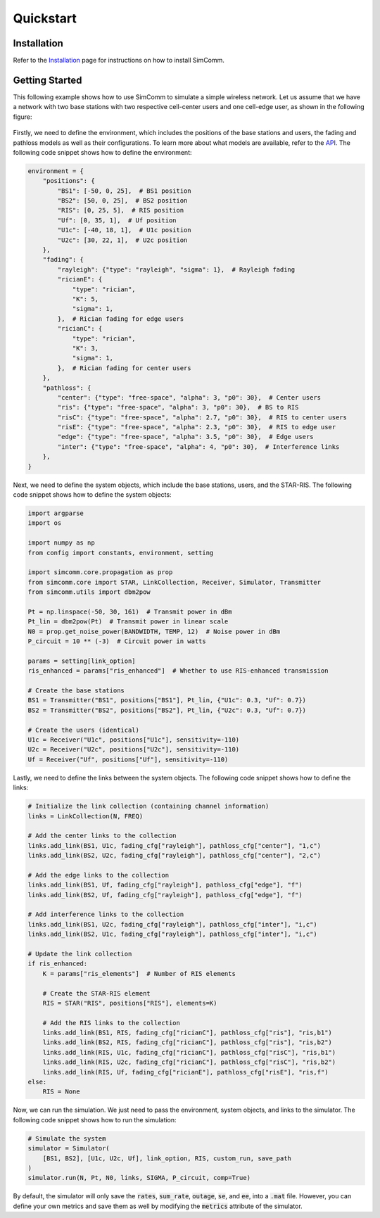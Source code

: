 .. _quickstart:

Quickstart
==========

Installation
------------

Refer to the `Installation <installation.html>`_ page for instructions on how to install SimComm.

Getting Started
---------------

This following example shows how to use SimComm to simulate a simple wireless network. Let us assume that we have a network with two base stations with two respective cell-center users and one cell-edge user, as shown in the following figure:

.. figure:: _static/system.png
    :class: dark-light
    :width: 550px
    :align: center

Firstly, we need to define the environment, which includes the positions of the base stations and users, the fading and pathloss models as well as their configurations. To learn more about what models are available, refer to the `API <api.html>`_. The following code snippet shows how to define the environment:

.. code-block:: python

    environment = {
        "positions": {
            "BS1": [-50, 0, 25],  # BS1 position
            "BS2": [50, 0, 25],  # BS2 position
            "RIS": [0, 25, 5],  # RIS position
            "Uf": [0, 35, 1],  # Uf position
            "U1c": [-40, 18, 1],  # U1c position
            "U2c": [30, 22, 1],  # U2c position
        },
        "fading": {
            "rayleigh": {"type": "rayleigh", "sigma": 1},  # Rayleigh fading
            "ricianE": {
                "type": "rician",
                "K": 5,
                "sigma": 1,
            },  # Rician fading for edge users
            "ricianC": {
                "type": "rician",
                "K": 3,
                "sigma": 1,
            },  # Rician fading for center users
        },
        "pathloss": {
            "center": {"type": "free-space", "alpha": 3, "p0": 30},  # Center users
            "ris": {"type": "free-space", "alpha": 3, "p0": 30},  # BS to RIS
            "risC": {"type": "free-space", "alpha": 2.7, "p0": 30},  # RIS to center users
            "risE": {"type": "free-space", "alpha": 2.3, "p0": 30},  # RIS to edge user
            "edge": {"type": "free-space", "alpha": 3.5, "p0": 30},  # Edge users
            "inter": {"type": "free-space", "alpha": 4, "p0": 30},  # Interference links
        },
    }

Next, we need to define the system objects, which include the base stations, users, and the STAR-RIS. The following code snippet shows how to define the system objects:

.. code-block:: python

    import argparse
    import os

    import numpy as np
    from config import constants, environment, setting

    import simcomm.core.propagation as prop
    from simcomm.core import STAR, LinkCollection, Receiver, Simulator, Transmitter
    from simcomm.utils import dbm2pow

    Pt = np.linspace(-50, 30, 161)  # Transmit power in dBm
    Pt_lin = dbm2pow(Pt)  # Transmit power in linear scale
    N0 = prop.get_noise_power(BANDWIDTH, TEMP, 12)  # Noise power in dBm
    P_circuit = 10 ** (-3)  # Circuit power in watts

    params = setting[link_option]
    ris_enhanced = params["ris_enhanced"]  # Whether to use RIS-enhanced transmission

    # Create the base stations
    BS1 = Transmitter("BS1", positions["BS1"], Pt_lin, {"U1c": 0.3, "Uf": 0.7})
    BS2 = Transmitter("BS2", positions["BS2"], Pt_lin, {"U2c": 0.3, "Uf": 0.7})

    # Create the users (identical)
    U1c = Receiver("U1c", positions["U1c"], sensitivity=-110)
    U2c = Receiver("U2c", positions["U2c"], sensitivity=-110)
    Uf = Receiver("Uf", positions["Uf"], sensitivity=-110)

Lastly, we need to define the links between the system objects. The following code snippet shows how to define the links:

.. code-block:: python

    # Initialize the link collection (containing channel information)
    links = LinkCollection(N, FREQ)

    # Add the center links to the collection
    links.add_link(BS1, U1c, fading_cfg["rayleigh"], pathloss_cfg["center"], "1,c")
    links.add_link(BS2, U2c, fading_cfg["rayleigh"], pathloss_cfg["center"], "2,c")

    # Add the edge links to the collection
    links.add_link(BS1, Uf, fading_cfg["rayleigh"], pathloss_cfg["edge"], "f")
    links.add_link(BS2, Uf, fading_cfg["rayleigh"], pathloss_cfg["edge"], "f")

    # Add interference links to the collection
    links.add_link(BS1, U2c, fading_cfg["rayleigh"], pathloss_cfg["inter"], "i,c")
    links.add_link(BS2, U1c, fading_cfg["rayleigh"], pathloss_cfg["inter"], "i,c")

    # Update the link collection
    if ris_enhanced:
        K = params["ris_elements"]  # Number of RIS elements

        # Create the STAR-RIS element
        RIS = STAR("RIS", positions["RIS"], elements=K)

        # Add the RIS links to the collection
        links.add_link(BS1, RIS, fading_cfg["ricianC"], pathloss_cfg["ris"], "ris,b1")
        links.add_link(BS2, RIS, fading_cfg["ricianC"], pathloss_cfg["ris"], "ris,b2")
        links.add_link(RIS, U1c, fading_cfg["ricianC"], pathloss_cfg["risC"], "ris,b1")
        links.add_link(RIS, U2c, fading_cfg["ricianC"], pathloss_cfg["risC"], "ris,b2")
        links.add_link(RIS, Uf, fading_cfg["ricianE"], pathloss_cfg["risE"], "ris,f")
    else:
        RIS = None

Now, we can run the simulation. We just need to pass the environment, system objects, and links to the simulator. The following code snippet shows how to run the simulation:

.. code-block:: python

    # Simulate the system
    simulator = Simulator(
        [BS1, BS2], [U1c, U2c, Uf], link_option, RIS, custom_run, save_path
    )
    simulator.run(N, Pt, N0, links, SIGMA, P_circuit, comp=True)

By default, the simulator will only save the :code:`rates`, :code:`sum_rate`, :code:`outage`, :code:`se`, and :code:`ee`, into a :code:`.mat` file. However, you can define your own metrics and save them as well by modifying the :code:`metrics` attribute of the simulator.